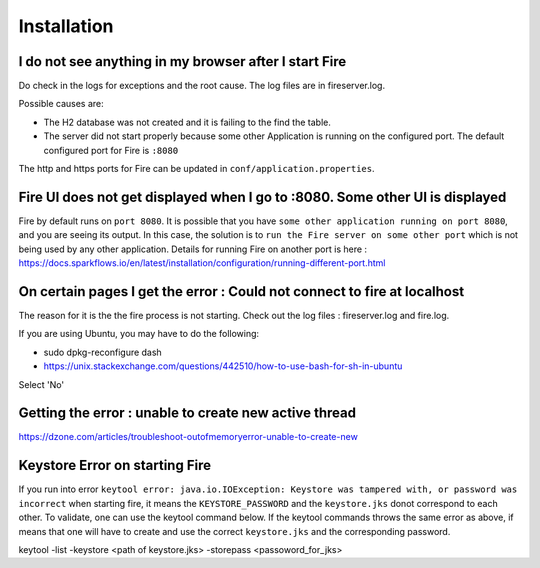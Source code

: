 Installation
============

I do not see anything in my browser after I start Fire
------------------------------------------------------------

Do check in the logs for exceptions and the root cause. The log files are in fireserver.log.

Possible causes are:

* The H2 database was not created and it is failing to the find the table.
* The server did not start properly because some other Application is running on the configured port. The default configured port for Fire is ``:8080``

The http and https ports for Fire can be updated in ``conf/application.properties``.


Fire UI does not get displayed when I go to :8080. Some other UI is displayed
-----------------------------------------------------------------------------------

Fire by default runs on ``port 8080``. It is possible that you have ``some other application running on port 8080``, and you are seeing its output. In this case, the solution is to ``run the Fire server on some other port`` which is not being used by any other application. Details for running Fire on another port is here : https://docs.sparkflows.io/en/latest/installation/configuration/running-different-port.html


On certain pages I get the error : Could not connect to fire at localhost
---------------------------------------

The reason for it is the the fire process is not starting. Check out the log files : fireserver.log and fire.log.

If you are using Ubuntu, you may have to do the following:

- sudo dpkg-reconfigure dash
- https://unix.stackexchange.com/questions/442510/how-to-use-bash-for-sh-in-ubuntu

Select 'No'


Getting the error : unable to create new active thread
-------------------------------

https://dzone.com/articles/troubleshoot-outofmemoryerror-unable-to-create-new

Keystore Error on starting Fire
--------------------------------

If you run into error ``keytool error: java.io.IOException: Keystore was tampered with, or password was incorrect`` when starting fire, it means the ``KEYSTORE_PASSWORD`` and the ``keystore.jks`` donot correspond to each other. To validate, one can use the keytool command below. If the keytool commands throws the same error as above, if means that one will have to create and use the correct ``keystore.jks`` and the corresponding password.

keytool -list -keystore <path of keystore.jks> -storepass <passoword_for_jks> 



